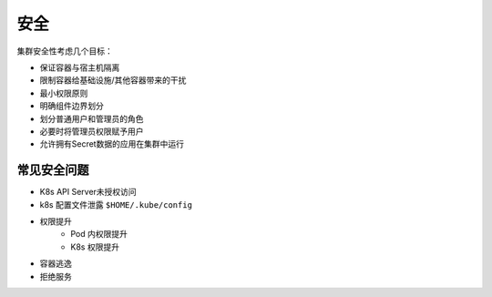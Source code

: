 安全
========================================
集群安全性考虑几个目标：

- 保证容器与宿主机隔离
- 限制容器给基础设施/其他容器带来的干扰
- 最小权限原则
- 明确组件边界划分
- 划分普通用户和管理员的角色
- 必要时将管理员权限赋予用户
- 允许拥有Secret数据的应用在集群中运行

常见安全问题
----------------------------------------
- K8s API Server未授权访问
- k8s 配置文件泄露 ``$HOME/.kube/config``
- 权限提升
    - Pod 内权限提升
    - K8s 权限提升
- 容器逃逸
- 拒绝服务
